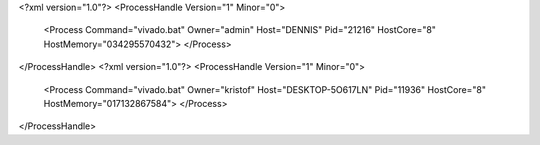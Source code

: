 <?xml version="1.0"?>
<ProcessHandle Version="1" Minor="0">
    <Process Command="vivado.bat" Owner="admin" Host="DENNIS" Pid="21216" HostCore="8" HostMemory="034295570432">
    </Process>
</ProcessHandle>
<?xml version="1.0"?>
<ProcessHandle Version="1" Minor="0">
    <Process Command="vivado.bat" Owner="kristof" Host="DESKTOP-5O617LN" Pid="11936" HostCore="8" HostMemory="017132867584">
    </Process>
</ProcessHandle>
